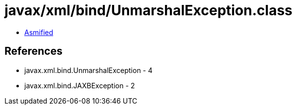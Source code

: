 = javax/xml/bind/UnmarshalException.class

 - link:UnmarshalException-asmified.java[Asmified]

== References

 - javax.xml.bind.UnmarshalException - 4
 - javax.xml.bind.JAXBException - 2
